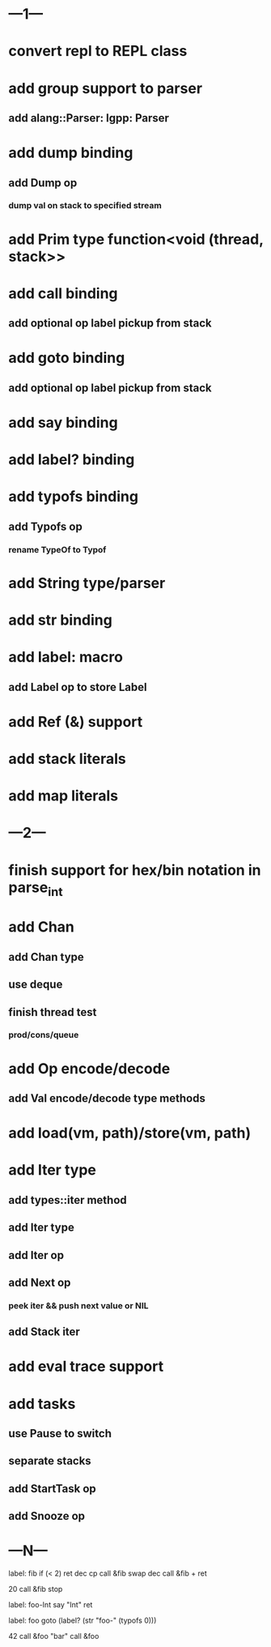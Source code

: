 * ---1---
* convert repl to REPL class
* add group support to parser
** add alang::Parser: lgpp: Parser
* add dump binding
** add Dump op
*** dump val on stack to specified stream
* add Prim type function<void (thread, stack>>
* add call binding
** add optional op label pickup from stack
* add goto binding
** add optional op label pickup from stack
* add say binding
* add label? binding
* add typofs binding
** add Typofs op
*** rename TypeOf to Typof
* add String type/parser
* add str binding
* add label: macro
** add Label op to store Label
* add Ref (&) support
* add stack literals
* add map literals
* ---2---
* finish support for hex/bin notation in parse_int
* add Chan
** add Chan type
** use deque
** finish thread test
*** prod/cons/queue
* add Op encode/decode
** add Val encode/decode type methods
* add load(vm, path)/store(vm, path)
* add Iter type
** add types::iter method
** add Iter type
** add Iter op
** add Next op
*** peek iter && push next value or NIL
** add Stack iter
* add eval trace support
* add tasks
** use Pause to switch
** separate stacks
** add StartTask op
** add Snooze op
* ---N---

label: fib
  if (< 2) ret
  dec cp call &fib
  swap dec call &fib +
  ret

20 call &fib 
stop


label: foo-Int
  say "Int"
  ret

label: foo
  goto (label? (str "foo-" (typofs 0)))

42 call &foo
"bar" call &foo
